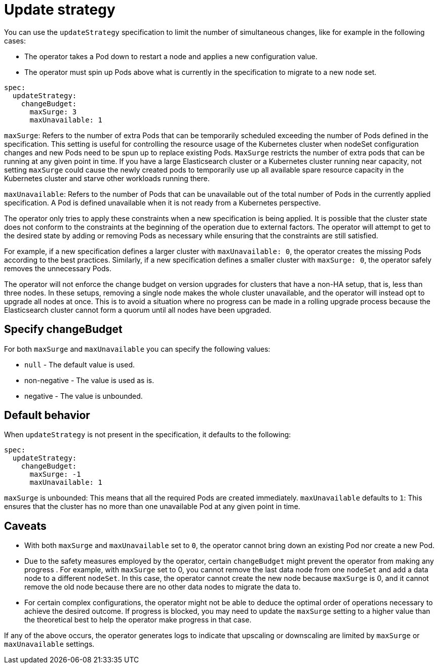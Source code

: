 :parent_page_id: elasticsearch-specification
:page_id: update-strategy
ifdef::env-github[]
****
link:https://www.elastic.co/guide/en/cloud-on-k8s/master/k8s-{parent_page_id}.html#k8s-{page_id}[View this document on the Elastic website]
****
endif::[]
[id="{p}-{page_id}"]
= Update strategy

You can use the `updateStrategy` specification to limit the number of simultaneous changes, like for example in the following cases:

* The operator takes a Pod down to restart a node and applies a new configuration value.
* The operator must spin up Pods above what is currently in the specification to migrate to a new node set.

[source,yaml]
----
spec:
  updateStrategy:
    changeBudget:
      maxSurge: 3
      maxUnavailable: 1
----
`maxSurge`: Refers to the number of extra Pods that can be temporarily scheduled exceeding the number of Pods defined in the specification. This setting is useful for controlling the resource usage of the Kubernetes cluster when nodeSet configuration changes and new Pods need to be spun up to replace existing Pods. `MaxSurge` restricts the number of extra pods that can be running at any given point in time. If you have a large Elasticsearch cluster or a Kubernetes cluster running near capacity, not setting `maxSurge` could cause the newly created pods to temporarily use up all available spare resource capacity in the Kubernetes cluster and starve other workloads running there.

`maxUnavailable`: Refers to the number of Pods that can be unavailable out of the total number of Pods in the currently applied specification. A Pod is defined unavailable when it is not ready from a Kubernetes perspective.

The operator only tries to apply these constraints when a new specification is being applied. It is possible that the cluster state does not conform to the constraints at the beginning of the operation due to external factors. The operator will attempt to get to the desired state by adding or removing Pods as necessary while ensuring that the constraints are still satisfied.

For example, if a new specification defines a larger cluster with `maxUnavailable: 0`, the operator creates the missing Pods according to the best practices. Similarly, if a new specification defines a smaller cluster with `maxSurge: 0`, the operator safely removes the unnecessary Pods.

The operator will not enforce the change budget on version upgrades for clusters that have a non-HA setup, that is, less than three nodes. In these setups, removing a single node makes the whole cluster unavailable, and the operator will instead opt to upgrade all nodes at once. This is to avoid a situation where no progress can be made in a rolling upgrade process because the Elasticsearch cluster cannot form a quorum until all nodes have been upgraded.

== Specify changeBudget
For both `maxSurge` and `maxUnavailable` you can specify the following values:

* `null` - The default value is used.
* non-negative - The value is used as is.
* negative - The value is unbounded.

== Default behavior
When `updateStrategy` is not present in the specification, it defaults to the following:

[source,yaml]
----
spec:
  updateStrategy:
    changeBudget:
      maxSurge: -1
      maxUnavailable: 1
----

`maxSurge` is unbounded: This means that all the required Pods are created immediately.
`maxUnavailable` defaults to `1`: This ensures that the cluster has no more than one unavailable Pod at any given point in time.

== Caveats
* With both `maxSurge` and `maxUnavailable` set to `0`, the operator cannot bring down an existing Pod nor create a new Pod.
* Due to the safety measures employed by the operator, certain `changeBudget` might prevent the operator from making any progress . For example, with `maxSurge` set to 0, you cannot remove the last data node from one `nodeSet` and add a data node to a different `nodeSet`. In this case, the operator cannot create the new node because `maxSurge` is 0, and it cannot remove the old node because there are no other data nodes to migrate the data to.
* For certain complex configurations, the operator might not be able to deduce the optimal order of operations necessary to achieve the desired outcome. If progress is blocked, you may need to update the `maxSurge` setting to a higher value than the theoretical best to help the operator make progress in that case.

If any of the above occurs, the operator generates logs to indicate that upscaling or downscaling are limited by `maxSurge` or `maxUnavailable` settings.
